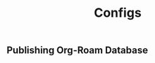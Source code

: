 :PROPERTIES:
:ID:       1fd1b391-bb3b-46e1-8ddd-cd3f4d90eb99
:END:
#+title: Configs

** Publishing Org-Roam Database
#+begin_src elisp

#+end_src

